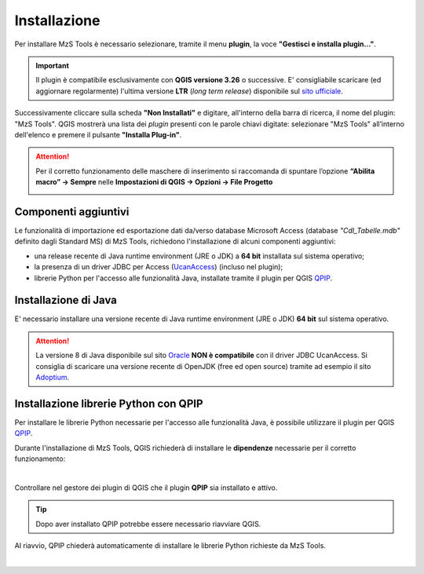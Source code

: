 Installazione
-------------

Per installare MzS Tools è necessario selezionare, tramite il menu **plugin**, la voce **"Gestisci e installa plugin…"**.

.. important:: Il plugin è compatibile esclusivamente con **QGIS versione 3.26** o successive. E\' consigliabile
  scaricare (ed aggiornare regolarmente) l'ultima versione **LTR** (*long term release*) disponibile sul 
  `sito ufficiale <https://qgis.org/it/site/forusers/download.html>`_.

Successivamente cliccare sulla scheda **"Non Installati"** e digitare, all'interno della barra di ricerca, il nome del
plugin: "MzS Tools". QGIS mostrerà una lista dei *plugin* presenti con le parole chiavi digitate: selezionare "MzS
Tools" all’interno dell'elenco e premere il pulsante **"Installa Plug-in"**.

.. Attention:: Per il corretto funzionamento delle maschere di inserimento si raccomanda di spuntare l’opzione 
  **“Abilita macro” → Sempre** nelle **Impostazioni di QGIS → Opzioni → File Progetto**
    
  .. image:: ../img/qgis_macro.png
    :width: 800
    :align: center

Componenti aggiuntivi
""""""""""""""""""""" 

Le funzionalità di importazione ed esportazione dati da/verso database Microsoft Access (database *"CdI_Tabelle.mdb"*
definito dagli Standard MS) di MzS Tools, richiedono l'installazione di alcuni componenti aggiuntivi:

- una release recente di Java runtime environment (JRE o JDK) a **64 bit** installata sul sistema operativo;
- la presenza di un driver JDBC per Access (`UcanAccess <https://ucanaccess.sourceforge.net/site.html>`_) (incluso nel plugin);
- librerie Python per l'accesso alle funzionalità Java, installate tramite il plugin per QGIS `QPIP <https://github.com/opengisch/qpip>`_.

Installazione di Java
"""""""""""""""""""""

E\' necessario installare una versione recente di Java runtime environment (JRE o JDK) **64 bit** sul sistema operativo.

.. Attention:: La versione 8 di Java disponibile sul sito `Oracle <https://www.java.com/it/download/>`_ **NON è
  compatibile** con il driver JDBC UcanAccess. Si consiglia di scaricare una versione recente di OpenJDK (free ed open source)
  tramite ad esempio il sito `Adoptium <https://adoptium.net/>`_.

Installazione librerie Python con QPIP
""""""""""""""""""""""""""""""""""""""

Per installare le librerie Python necessarie per l'accesso alle funzionalità Java, è possibile utilizzare il plugin per QGIS
`QPIP <https://github.com/opengisch/qpip>`_.

Durante l'installazione di MzS Tools, QGIS richiederà di installare le **dipendenze** necessarie per il corretto
funzionamento:

.. image:: ../img/qpip_01.png
  :align: center

|

Controllare nel gestore dei plugin di QGIS che il plugin **QPIP** sia installato e attivo.

.. Tip:: Dopo aver installato QPIP potrebbe essere necessario riavviare QGIS. 

Al riavvio, QPIP chiederà automaticamente di installare le librerie Python richieste da MzS Tools. 

.. image:: ../img/qpip_02.png
  :align: center

|
